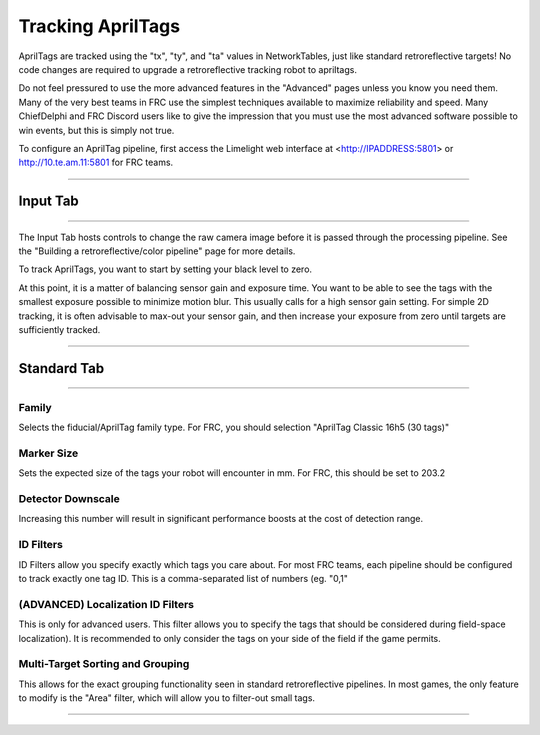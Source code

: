 Tracking AprilTags
==============================================================

AprilTags are tracked using the "tx", "ty", and "ta" values in NetworkTables, just like standard retroreflective targets! No code changes are required to upgrade a retroreflective tracking robot to apriltags.

Do not feel pressured to use the more advanced features in the "Advanced" pages unless you know you need them. Many of the very best teams in FRC use the simplest techniques available 
to maximize reliability and speed. Many ChiefDelphi and FRC Discord users like to give the impression that you must use the most advanced software possible to win events, but this is simply not true.

To configure an AprilTag pipeline, first access the Limelight web interface at <http://IPADDRESS:5801> or http://10.te.am.11:5801 for FRC teams.

----------

.. _Input:

Input Tab
~~~~~~~~~~~~~~~~~~~~~~

----------

The Input Tab hosts controls to change the raw camera image before it is passed through the processing pipeline. See the "Building a retroreflective/color pipeline" page for more details.

To track AprilTags, you want to start by setting your black level to zero.

At this point, it is a matter of balancing sensor gain and exposure time. You want to be able to see the tags with the smallest exposure possible to minimize motion blur.
This usually calls for a high sensor gain setting. For simple 2D tracking,
it is often advisable to max-out your sensor gain, and then increase your exposure from zero until targets are sufficiently tracked.


----------

Standard Tab
~~~~~~~~~~~~~~~~~~~~~~

----------------------

 
Family
--------------------------------------
Selects the fiducial/AprilTag family type. For FRC, you should selection "AprilTag Classic 16h5 (30 tags)"


Marker Size
--------------------------------
Sets the expected size of the tags your robot will encounter in mm. For FRC, this should be set to 203.2

Detector Downscale
--------------------------------
Increasing this number will result in significant performance boosts at the cost of detection range.

ID Filters
--------------------------------
ID Filters allow you specify exactly which tags you care about. For most FRC teams, each pipeline should be configured to track exactly one tag ID.
This is a comma-separated list of numbers (eg. "0,1"

(ADVANCED) Localization ID Filters
----------------------------------------------------------------
This is only for advanced users. This filter allows you to specify the tags that should be considered during field-space localization). It is recommended to only consider the tags on your side of the field if the game permits.

Multi-Target Sorting and Grouping
--------------------------------
This allows for the exact grouping functionality seen in standard retroreflective pipelines. In most games, the only feature to modify is the "Area" filter, which will allow you to filter-out small tags.

------------------------------
